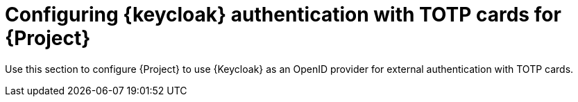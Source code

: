 [id="configuring-keycloak-authentication-with-totp-cards-for-project_{context}"]
= Configuring {keycloak} authentication with TOTP cards for {Project}

Use this section to configure {Project} to use {Keycloak} as an OpenID provider for external authentication with TOTP cards.